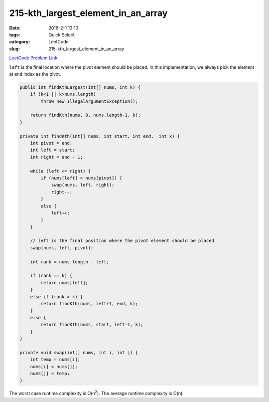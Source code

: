 215-kth_largest_element_in_an_array
###################################

:date: 2016-2-1 13:10
:tags: Quick Select
:category: LeetCode
:slug: 215-kth_largest_element_in_an_array

`LeetCode Problem Link <https://leetcode.com/problems/kth-largest-element-in-an-array/>`_

``left`` is the final location where the pivot element should be placed.
In this implementation, we always pick the element at ``end`` index as the pivot.

.. code-block:: java

    public int findKthLargest(int[] nums, int k) {
        if (k<1 || k>nums.length)
            throw new IllegalArgumentException();

        return findKth(nums, 0, nums.length-1, k);
    }

    private int findKth(int[] nums, int start, int end,  int k) {
        int pivot = end;
        int left = start;
        int right = end - 1;

        while (left <= right) {
            if (nums[left] > nums[pivot]) {
                swap(nums, left, right);
                right--;
            }
            else {
                left++;
            }
        }

        // left is the final position where the pivot element should be placed
        swap(nums, left, pivot);

        int rank = nums.length - left;

        if (rank == k) {
            return nums[left];
        }
        else if (rank > k) {
            return findKth(nums, left+1, end, k);
        }
        else {
            return findKth(nums, start, left-1, k);
        }
    }

    private void swap(int[] nums, int i, int j) {
        int temp = nums[i];
        nums[i] = nums[j];
        nums[j] = temp;
    }

The worst case runtime complexity is O(n\ :superscript:`2`). The average runtime complexity is O(n).
